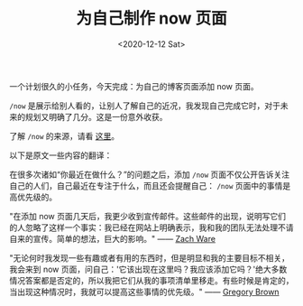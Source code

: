 #+TITLE: 为自己制作 now 页面
#+DATE: <2020-12-12 Sat>
#+TAGS[]: 博客

一个计划很久的小任务，今天完成：为自己的博客页面添加 now 页面。

=/now=
是展示给别人看的，让别人了解自己的近况，我发现自己完成它时，对于未来的规划又明确了几分。这是一份意外收获。

了解 =/now= 的来源，请看 [[https://nownownow.com/about][这里]]。

以下是原文一些内容的翻译：

在很多次诸如“你最近在做什么？”的问题之后，添加 =/now= 页面不仅公开告诉关注自己的人们，自己最近在专注于什么，而且还会提醒自己： =/now= 页面中的事情是高优先级的。

"在添加 now
页面几天后，我更少收到宣传邮件。这些邮件的出现，说明写它们的人忽略了这样一个事实：我已经在网站上明确表示，我和我的团队无法处理不请自来的宣传。简单的想法，巨大的影响。"
------ [[http://nerdzach.com/now/][Zach Ware]]

"无论何时我发现一些有趣或者有用的东西时，但是明显和我的主要目标不相关，我会来到
now
页面，问自己：'它该出现在这里吗？我应该添加它吗？'绝大多数情况答案都是否定的，所以我把它们从我的事项清单里移走。有些时候是肯定的，当出现这种情况时，我就可以提高这些事情的优先级。"
------ [[http://practicingdeveloper.com/now/][Gregory Brown]]
